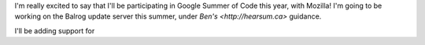 .. title: Guess who got into Google Summer of Code?
.. slug: guess-who-got-into-google-summer-of-code
.. date: 2016-04-30 23:44:47 UTC+05:30
.. tags: Mozilla, draft 
.. category: 
.. link: 
.. description: 
.. type: text
.. author: Varun Joshi

I'm really excited to say that I'll be participating in Google Summer of Code this year, with Mozilla! I'm going to be working on the Balrog update server this summer, under `Ben's <http://hearsum.ca>` guidance.

I'll be adding support for 

